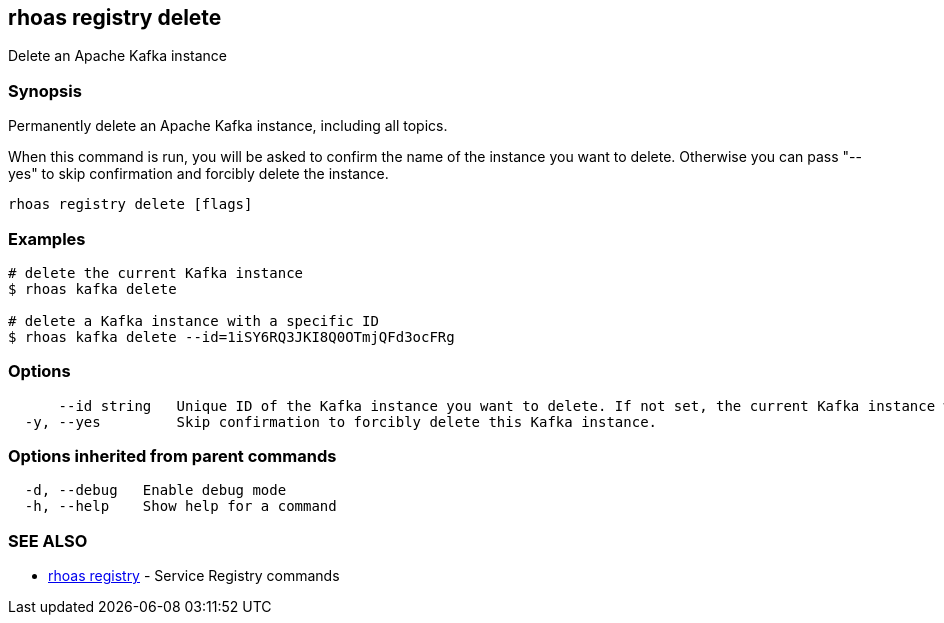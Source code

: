 == rhoas registry delete

ifdef::env-github,env-browser[:relfilesuffix: .adoc]

Delete an Apache Kafka instance

=== Synopsis

Permanently delete an Apache Kafka instance, including all topics.

When this command is run, you will be asked to confirm the name of the instance you want to delete.
Otherwise you can pass "--yes" to skip confirmation and forcibly delete the instance.


....
rhoas registry delete [flags]
....

=== Examples

....
# delete the current Kafka instance
$ rhoas kafka delete

# delete a Kafka instance with a specific ID
$ rhoas kafka delete --id=1iSY6RQ3JKI8Q0OTmjQFd3ocFRg

....

=== Options

....
      --id string   Unique ID of the Kafka instance you want to delete. If not set, the current Kafka instance will be used.
  -y, --yes         Skip confirmation to forcibly delete this Kafka instance.
....

=== Options inherited from parent commands

....
  -d, --debug   Enable debug mode
  -h, --help    Show help for a command
....

=== SEE ALSO

* link:rhoas_registry{relfilesuffix}[rhoas registry]	 - Service Registry commands

